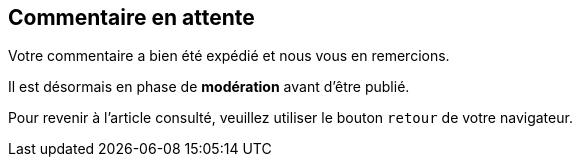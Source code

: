 == Commentaire en attente

Votre commentaire a bien été expédié et nous vous en remercions.

Il est désormais en phase de **modération** avant d'être publié.


Pour revenir à l'article consulté, veuillez utiliser le bouton ```retour``` de votre navigateur.
